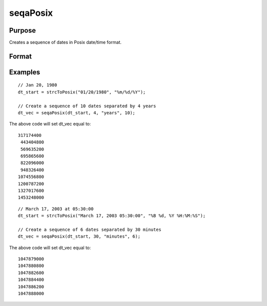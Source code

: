 
seqaPosix
==============================================

Purpose
----------------
Creates a sequence of dates in Posix date/time format.
		

Format
----------------
.. function:: seqaPosix(dt_start, inc,  unit, n)

    :param dt_start: containing the starting date in Posix date/time format (seconds since Jan 1, 1970).
    :type dt_start: Scalar

    :param inc: the number of units for each of the n increments.
    :type inc: Scalar

    :param unit: indicating the units for the increments in inc.
        
        Valid unit options:"years""months""days""hours""seconds"
    :type unit: String

    :param n: the number of elements to create.
    :type n: Scalar

    :returns: dt_vec (*nx1 vector*), starting at  dt_start and increasing by inc units.

Examples
----------------

::

    // Jan 20, 1980
    dt_start = strcToPosix("01/20/1980", "%m/%d/%Y");
    
    // Create a sequence of 10 dates separated by 4 years
    dt_vec = seqaPosix(dt_start, 4, "years", 10);

The above code will set dt_vec equal to:

::

    317174400
     443404800
     569635200
     695865600
     822096000
     948326400
    1074556800
    1200787200
    1327017600
    1453248000

::

    // March 17, 2003 at 05:30:00
    dt_start = strcToPosix("March 17, 2003 05:30:00", "%B %d, %Y %H:%M:%S");
    
    // Create a sequence of 6 dates separated by 30 minutes
    dt_vec = seqaPosix(dt_start, 30, "minutes", 6);

The above code will set dt_vec equal to:

::

    1047879000
    1047880800
    1047882600
    1047884400
    1047886200
    1047888000

.. seealso:: Functions :func:`timeDeltaDT`, :func:`timeDiffDT`, :func:`seqaDT`, :func:`timeDiffPosix`
